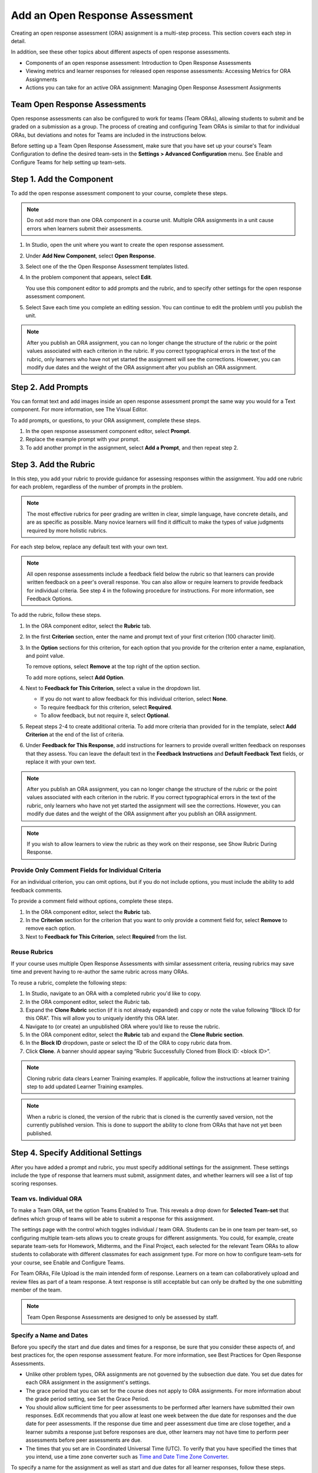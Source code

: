 Add an Open Response Assessment
###############################

Creating an open response assessment (ORA) assignment is a multi-step process.
This section covers each step in detail.

In addition, see these other topics about different aspects of open response
assessments.

* Components of an open response assessment: Introduction to Open Response
  Assessments
* Viewing metrics and learner responses for released open response assessments:
  Accessing Metrics for ORA Assignments
* Actions you can take for an active ORA assignment: Managing Open Response
  Assessment Assignments

Team Open Response Assessments
******************************

Open response assessments can also be configured to work for teams (Team ORAs),
allowing students to submit and be graded on a submission as a group.
The process of creating and configuring Team ORAs is similar to that for
individual ORAs, but deviations and notes for Teams are included in the
instructions below.

Before setting up a Team Open Response Assessment, make sure that you have set
up your course's Team Configuration to define the desired team-sets in the
**Settings > Advanced Configuration** menu. See Enable and Configure Teams for help
setting up team-sets.

Step 1. Add the Component
*************************

To add the open response assessment component to your course, complete these
steps.

.. note::

   Do not add more than one ORA component in a course unit. Multiple ORA
   assignments in a unit cause errors when learners submit their assessments.

#. In Studio, open the unit where you want to create the open response
   assessment.
#. Under **Add New Component**, select **Open Response**.
#. Select one of the the Open Response Assessment templates listed.
#. In the problem component that appears, select **Edit**.

   You use this component editor to add prompts and the rubric, and to specify
   other settings for the open response assessment component.

#. Select Save each time you complete an editing session. You can continue to
   edit the problem until you publish the unit.

.. note::

   After you publish an ORA assignment, you can no longer change the structure of
   the rubric or the point values associated with each criterion in the rubric. If
   you correct typographical errors in the text of the rubric, only learners who
   have not yet started the assignment will see the corrections. However, you can
   modify due dates and the weight of the ORA assignment after you publish an ORA
   assignment.

Step 2. Add Prompts
*******************

You can format text and add images inside an open response assessment prompt
the same way you would for a Text component. For more information, see The
Visual Editor.

To add prompts, or questions, to your ORA assignment, complete these steps.

#. In the open response assessment component editor, select **Prompt**.
#. Replace the example prompt with your prompt.
#. To add another prompt in the assignment, select **Add a Prompt**, and then
   repeat step 2.

Step 3. Add the Rubric
**********************

In this step, you add your rubric to provide guidance for assessing responses
within the assignment. You add one rubric for each problem, regardless of the
number of prompts in the problem.

.. note::

   The most effective rubrics for peer grading are written in clear, simple
   language, have concrete details, and are as specific as possible. Many
   novice learners will find it difficult to make the types of value judgments
   required by more holistic rubrics.

For each step below, replace any default text with your own text.

.. note::

   All open response assessments include a feedback field below the rubric so
   that learners can provide written feedback on a peer's overall response. You
   can also allow or require learners to provide feedback for individual
   criteria. See step 4 in the following procedure for instructions. For more
   information, see Feedback Options.

To add the rubric, follow these steps.

#. In the ORA component editor, select the **Rubric** tab.
#. In the first **Criterion** section, enter the name and prompt text of your
   first criterion (100 character limit).
#. In the **Option** sections for this criterion, for each option that you
   provide for the criterion enter a name, explanation, and point value.

   To remove options, select **Remove** at the top right of the option section.

   To add more options, select **Add Option**.

#. Next to **Feedback for This Criterion**, select a value in the dropdown
   list.

   * If you do not want to allow feedback for this individual criterion, select
     **None**.
   * To require feedback for this criterion, select **Required**.
   * To allow feedback, but not require it, select **Optional**.

#. Repeat steps 2-4 to create additional criteria. To add more criteria than
   provided for in the template, select **Add Criterion** at the end of the
   list of criteria.

#. Under **Feedback for This Response**, add instructions for learners to
   provide overall written feedback on responses that they assess. You can
   leave the default text in the **Feedback Instructions** and **Default
   Feedback Text** fields, or replace it with your own text.

.. note::

   After you publish an ORA assignment, you can no longer change the structure
   of the rubric or the point values associated with each criterion in the
   rubric. If you correct typographical errors in the text of the rubric, only
   learners who have not yet started the assignment will see the corrections.
   However, you can modify due dates and the weight of the ORA assignment after
   you publish an ORA assignment.

.. note::

   If you wish to allow learners to view the rubric as they work on their
   response, see Show Rubric During Response.

Provide Only Comment Fields for Individual Criteria
===================================================

For an individual criterion, you can omit options, but if you do not include
options, you must include the ability to add feedback comments.

To provide a comment field without options, complete these steps.

#. In the ORA component editor, select the **Rubric** tab.
#. In the **Criterion** section for the criterion that you want to only provide a
   comment field for, select **Remove** to remove each option.
#. Next to **Feedback for This Criterion**, select **Required** from the list.

Reuse Rubrics
=============

If your course uses multiple Open Response Assessments with similar assessment
criteria, reusing rubrics may save time and prevent having to re-author the
same rubric across many ORAs.

To reuse a rubric, complete the following steps:

#. In Studio, navigate to an ORA with a completed rubric you'd like to copy.
#. In the ORA component editor, select the *Rubric* tab.
#. Expand the **Clone Rubric** section (if it is not already expanded) and copy or
   note the value following “Block ID for this ORA”. This will allow you to
   uniquely identify this ORA later.
#. Navigate to (or create) an unpublished ORA where you’d like to reuse the
   rubric.
#. In the ORA component editor, select the **Rubric** tab and expand the **Clone
   Rubric section**.
#. In the **Block ID** dropdown, paste or select the ID of the ORA to copy rubric
   data from.
#. Click **Clone**. A banner should appear saying “Rubric Successfully Cloned
   from Block ID: <block ID>”.

.. note::

   Cloning rubric data clears Learner Training examples. If applicable, follow
   the instructions at learner training step to add updated Learner Training
   examples.

.. note::

   When a rubric is cloned, the version of the rubric that is cloned is the
   currently saved version, not the currently published version. This is done
   to support the ability to clone from ORAs that have not yet been published.

Step 4. Specify Additional Settings
***********************************

After you have added a prompt and rubric, you must specify additional settings
for the assignment. These settings include the type of response that learners
must submit, assignment dates, and whether learners will see a list of top
scoring responses.

Team vs. Individual ORA
=======================

To make a Team ORA, set the option Teams Enabled to True. This reveals a drop
down for **Selected Team-set** that defines which group of teams will be able
to submit a response for this assignment.

The settings page with the control which toggles individual / team ORA.
Students can be in one team per team-set, so configuring multiple team-sets
allows you to create groups for different assignments. You could, for example,
create separate team-sets for Homework, Midterms, and the Final Project, each
selected for the relevant Team ORAs to allow students to collaborate with
different classmates for each assignment type. For more on how to configure
team-sets for your course, see Enable and Configure Teams.

For Team ORAs, File Upload is the main intended form of response. Learners on a
team can collaboratively upload and review files as part of a team response. A
text response is still acceptable but can only be drafted by the one submitting
member of the team.

.. note::

   Team Open Response Assessments are designed to only be assessed by staff.

Specify a Name and Dates
========================

Before you specify the start and due dates and times for a response, be sure
that you consider these aspects of, and best practices for, the open response
assessment feature. For more information, see Best Practices for Open Response
Assessments.

* Unlike other problem types, ORA assignments are not governed by the
  subsection due date. You set due dates for each ORA assignment in the
  assignment's settings.
* The grace period that you can set for the course does not apply to ORA
  assignments. For more information about the grade period setting, see Set the
  Grace Period.
* You should allow sufficient time for peer assessments to be performed after
  learners have submitted their own responses. EdX recommends that you allow at
  least one week between the due date for responses and the due date for peer
  assessments. If the response due time and peer assessment due time are close
  together, and a learner submits a response just before responses are due,
  other learners may not have time to perform peer assessments before peer
  assessments are due.
* The times that you set are in Coordinated Universal Time (UTC). To verify
  that you have specified the times that you intend, use a time zone converter
  such as `Time and Date Time Zone Converter
  <https://www.timeanddate.com/worldclock/converter.html>`_.

To specify a name for the assignment as well as start and due dates for all
learner responses, follow these steps.

#. In the ORA component editor, select **Settings**.
#. Next to **Display Name**, enter the name you want to give the assignment.
#. Select **Schedule** at the top of the ORA component editor.
#. Next to **Response Start Date** and **Response Start Time**, enter the date
   and time when you want learners to be able to begin submitting responses.
#. Next to **Response Due Date** and **Response Due Time**, enter the date and
   time by which all learner responses must be submitted.

Specify the Response Type
=========================

Learners can submit written responses, files, or both in their responses to the
assignment. If you want learners to upload files, make sure the text of your
prompt includes adequate instructions for learners to upload the required
files, including the file types that learners can upload.

.. note::

   Before you ask learners to submit files for your open response assessment, be sure to read about limitations and best practices. For more information, see Asking Learners to Upload Files in Responses.

   If you allow or require learners to upload image files, learners must also provide a brief written description of each image for accessibility.

To specify the response type that learners must submit, follow these steps.

#. In the ORA component editor, select **Settings**.
#. For **Text Response**, select one of the following options.
   * None
   * Required
   * Optional

#. The **Response Editor** field allows you to select an editor that the
   students will use to format their responses. Select one of the following
   options:

   * **Simple text editor**: a simple text field without formatting options.
   * **WYSIWYG Editor**: a visual text editor that allows text formatting.

#. For **File Uploads Response**, select one of the following options.

   * **None**
   * **Required**
   * **Optional**

   If you select **Required** or **Optional**, **Allow Multiple Files** and
   **File Upload Types** will appear.
   
   For **Allow Multiple Files**, select either **True** or **False**. If 
   **Allow Multiple Files** is **True**, learners will be able to upload
   multiple files in their response. If you would like to restrict learner
   responses to a single file, set **Allow Multiple Files** to **False**.

   For **File Upload Types**, select one of the following options.

   * **PDF or Image Files**
   * **Image Files**
   * **Custom File Types**

   If you select **Custom File Types**, the **File Types** field appears. Enter
   the file name extensions, separated by commas, of the types of files that
   you want learners to submit.

   .. note::

      To reduce the potential for problems from files with malicious content,
      learners cannot upload certain file types. For more information, see
      Prohibited File Extensions.

#. For **Allow LaTeX Responses**, select **True** or **False**.

Allow Learners to View Rubric While Responding
==============================================

By default, learners cannot see the rubric while they are working on their
response. However, you may decide that it would be helpful for learners to be
able to view the rubric while they work on their response so they know how they
will be evaluated. To enable this functionality:

#. In the ORA component editor, select **Settings**.
#. Set **Show Rubric During Response** to **True**.

When this setting is enabled, a collapsible section will appear in the
**Response** step, above the first prompt, that shows learners a detailed
breakdown of how their response will be graded.

.. note::

   This is the rubric you set up in Add Rubric. For each Criterion, learners
   will see all Option names, descriptions, and point values.

Include Top Responses
=====================

You can specify whether learners see a section that shows the highest scoring
responses that were submitted for each question in the assignment. If offered,
this section displays only after each learner has completed all steps in the
assignment. You specify the number of highest scoring responses to show.

.. note::

   Because each response can be up to 300 pixels in height, we recommend that
   you set the number of top responses lower than 20, to prevent the page from
   becoming too long.

#. In the ORA component editor, select **Settings**.
#. In the **Top Responses** field, specify the number of responses that you
   want to appear in the **Top Responses** section below the learner's final
   score.

   If you do not want this section to appear, set the number to 0. The maximum
   number is 100.

Step 5. Select Assignment Steps
*******************************

Open response assessment assignments can include learner training, peer
assessment, self assessment, and staff assessment steps.

When adding an ORA problem, the component editor provides some predefined ORA
problem templates with different steps set up in a sequence that works well for
most courses. While you can change the order of the peer, self, and staff
assessment steps, edX recommends that you include them in this order.

.. note::

   If you include a learner training step, you must also include a peer
   assessment step. The learner training step must come before peer or self
   assessment steps.

   If you include both peer and self assessment steps, edX recommends that you
   place the peer assessment before the self assessment.

   If you include a staff assessment step, it should be the final step in the
   assignment.

   For Team ORAs, Staff assessments are the only assessment step allowed, as 
   these are not intended for peer or self assessment.

To add steps to the open response assignment, complete these actions.

#. In the ORA component editor, select the **Assessment Steps** tab.
#. Locate the following headings.

   * **Step: Learner Training**
   * **Step: Peer Assessment**
   * **Step: Self Assessment**
   * **Step: Staff Assessment**

   Select the check boxes for the steps that you want the assignment to
   include.

#. (optional) To change the order of the steps, drag the steps into the order
   that you want using the bar at the left side of the steps.

Step 6. Specify Step Settings
*****************************

After you select the steps that you want, you can specify settings for those steps.

.. note::

   If you make changes to a step, and then clear the check box for that step,
   the step will no longer be part of the assignment and your changes will not
   be saved.

   For Team ORAs, Staff assessments are the only assessment step allowed,
   therefore no changes can be made in the step settings.

Learner Training
================

For the learner training step, you enter one or more example responses that you
have created, then specify the expected option for each criterion in your
rubric.

.. note::

   You must enter your complete rubric on the Rubric tab before you can select
   options for the learner training responses. If you later change one of your
   criteria or any of its options, you must also update the learner training
   step.

To add and score learner training responses, follow these steps.

#. Under **Step: Learner Training**, select **View / Add Sample Responses**.
   The section will expand and display the sample responses already set up.
#. Select **Add sample response**.
#. In the **Response** field, enter the text of your example response.
#. Under **Response Score**, for each criterion, select the option that you
   want.

Peer Assessment
===============

For the peer assessment step, you specify the number of responses that each
learner must grade, the number of learners who must grade each response, and
start and due dates. All fields are required.

To specify peer assessment settings, follow these steps.

#. Locate the **Step: Peer Assessment** heading.
#. Select **View Options & configuration** to display the step settings.
#. Next to **Must Grade**, enter the number of responses that each learner must
   grade.
#. Next to **Graded By**, enter the number of learners that must grade each
   response.
#. Next to **Enable Flexible Peer Grade Averaging**, select **True** if you
   want to enable Flexible Peer Grade Averaging.
#. Switch to the **Schedule** tab.
#. Locate the **Peer Assessment Deadlines** heading.
#. Next to **Start Date** and **Start Time**, enter the date and time when
   learners can begin assessing their peers' responses.
#. Next to **Due Date** and **Due Time**, enter the date and time by which all
   peer assessments must be completed.

.. note::

   The times that you set are in Coordinated Universal Time (UTC). To verify
   that you have specified the times that you intend, use a time zone converter
   such as Time and Date Time Zone Converter.

   Additionally, the course grace period setting does not apply to open
   response assessments. For more information about the grace period setting,
   see Set the Grace Period.

For more information about peer assessment steps, see Peer Assessment Step.

Self Assessment
===============

For the self assessment step, you specify when the step starts and ends.

#. Locate the **Step: Self Assessment** heading and enable it.
#. Switch to the **Schedule** tab.
#. Locate the **Self Assessment Deadlines** heading.
#. Next to **Start Date** and **Start Time**, enter the date and time when
   learners can begin assessing their peers' responses.
#. Next to **Due Date** and **Due Time**, enter the date and time by which all
   peer assessments must be complete.

.. note::

   The times that you set are in Coordinated Universal Time (UTC). To verify
   that you have specified the times that you intend, use a time zone converter
   such as Time and Date Time Zone Converter.
   
   Additionally, the course grace period setting does not apply to open
   response assessments. For more information about the grace period setting,
   see Set the Grace Period.

Staff Assessment
================
For the staff assessment step, there are no additional settings to specify
after you have selected the step for inclusion in the assignment.

Step 7. Test the Assignment
***************************
To test your ORA assignment, you can set up the assignment in your course, set
the section or subsection date in the future, publish the unit, and ask one or
more beta testers to submit responses and grade each other. The beta testers
can then let you know if they found the question and the rubric easy to
understand or if they had any problems with the assignment.

For more information about beta testing, see `Beta Testing a Course
<beta_test_course>`_.
